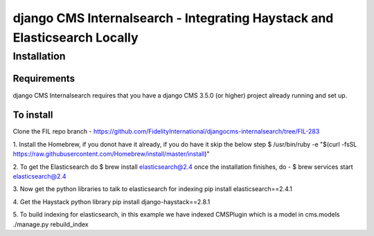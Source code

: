 *************************
django CMS Internalsearch - Integrating Haystack and Elasticsearch Locally
*************************

============
Installation
============

Requirements
============

django CMS Internalsearch requires that you have a django CMS 3.5.0 (or higher) project already running and set up.


To install
==========

Clone the FIL repo branch - https://github.com/FidelityInternational/djangocms-internalsearch/tree/FIL-283

1. Install the Homebrew, if you donot have it already, if you do have it skip the below step
$ /usr/bin/ruby -e "$(curl -fsSL https://raw.githubusercontent.com/Homebrew/install/master/install)"

2. To get the Elasticsearch do
$ brew install elasticsearch@2.4
once the installation finishes, do - $ brew services start elasticsearch@2.4

3. Now get the python libraries to talk to elasticsearch for indexing
pip install elasticsearch==2.4.1

4. Get the Haystack python library 
pip install django-haystack==2.8.1

5. To build indexing for elasticsearch, in this example we have indexed CMSPlugin which is a model in cms.models
./manage.py rebuild_index

